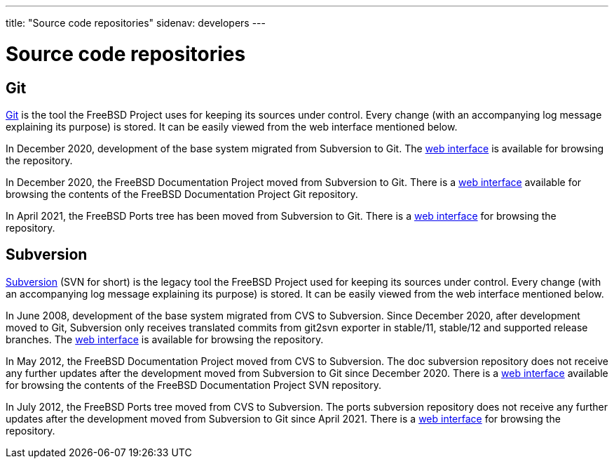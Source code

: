 ---
title: "Source code repositories"
sidenav: developers
---

= Source code repositories

== Git

https://git-scm.com/[Git] is the tool the FreeBSD Project uses for keeping its sources under control. Every change (with an accompanying log message explaining its purpose) is stored. It can be easily viewed from the web interface mentioned below.

In December 2020, development of the base system migrated from Subversion to Git. The https://cgit.FreeBSD.org/src/[web interface] is available for browsing the repository.

In December 2020, the FreeBSD Documentation Project moved from Subversion to Git. There is a https://cgit.FreeBSD.org/doc/[web interface] available for browsing the contents of the FreeBSD Documentation Project Git repository.

In April 2021, the FreeBSD Ports tree has been moved from Subversion to Git. There is a https://cgit.FreeBSD.org/ports/[web interface] for browsing the repository.

== Subversion

https://subversion.apache.org/[Subversion] (SVN for short) is the legacy tool the FreeBSD Project used for keeping its sources under control. Every change (with an accompanying log message explaining its purpose) is stored. It can be easily viewed from the web interface mentioned below.

In June 2008, development of the base system migrated from CVS to Subversion. Since December 2020, after development moved to Git, Subversion only receives translated commits from git2svn exporter in stable/11, stable/12 and supported release branches. The https://svnweb.FreeBSD.org/base/[web interface] is available for browsing the repository.

In May 2012, the FreeBSD Documentation Project moved from CVS to Subversion. The doc subversion repository does not receive any further updates after the development moved from Subversion to Git since December 2020. There is a https://svnweb.FreeBSD.org/doc/[web interface] available for browsing the contents of the FreeBSD Documentation Project SVN repository.

In July 2012, the FreeBSD Ports tree moved from CVS to Subversion. The ports subversion repository does not receive any further updates after the development moved from Subversion to Git since April 2021. There is a https://svnweb.FreeBSD.org/ports/[web interface] for browsing the repository.
